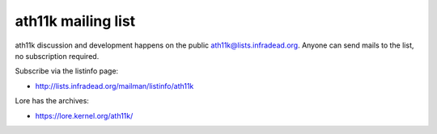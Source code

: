 ath11k mailing list
===================

ath11k discussion and development happens on the public
`ath11k@lists.infradead.org <ath11k@lists.infradead.org>`__. Anyone can
send mails to the list, no subscription required.

Subscribe via the listinfo page:

-  http://lists.infradead.org/mailman/listinfo/ath11k

Lore has the archives:

-  https://lore.kernel.org/ath11k/
